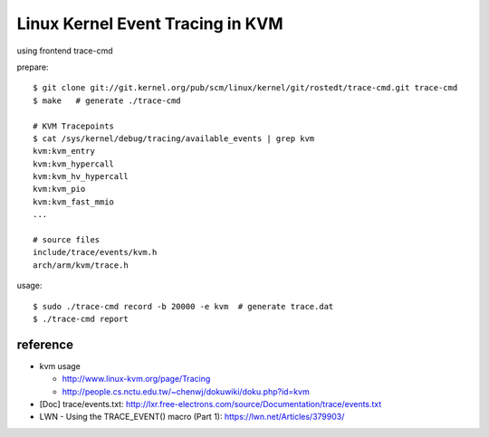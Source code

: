 Linux Kernel Event Tracing in KVM
=================================

using frontend trace-cmd

prepare::

    $ git clone git://git.kernel.org/pub/scm/linux/kernel/git/rostedt/trace-cmd.git trace-cmd
    $ make   # generate ./trace-cmd

    # KVM Tracepoints
    $ cat /sys/kernel/debug/tracing/available_events | grep kvm
    kvm:kvm_entry                   
    kvm:kvm_hypercall               
    kvm:kvm_hv_hypercall            
    kvm:kvm_pio                     
    kvm:kvm_fast_mmio  
    ...

    # source files
    include/trace/events/kvm.h
    arch/arm/kvm/trace.h

usage::
 
    $ sudo ./trace-cmd record -b 20000 -e kvm  # generate trace.dat
    $ ./trace-cmd report 

reference
---------

- kvm usage

  - http://www.linux-kvm.org/page/Tracing
  - http://people.cs.nctu.edu.tw/~chenwj/dokuwiki/doku.php?id=kvm

- [Doc] trace/events.txt: http://lxr.free-electrons.com/source/Documentation/trace/events.txt
- LWN - Using the TRACE_EVENT() macro (Part 1): https://lwn.net/Articles/379903/

